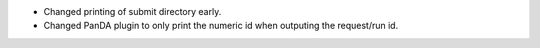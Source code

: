 * Changed printing of submit directory early.
* Changed PanDA plugin to only print the numeric id when outputing the request/run id.
